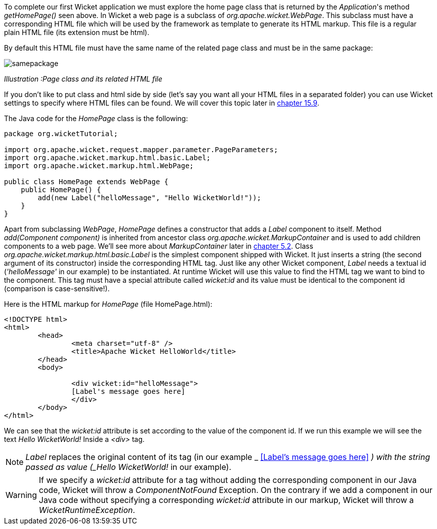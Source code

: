 


To complete our first Wicket application we must explore the home page class that is returned by the _Application_'s method _getHomePage()_ seen above. 
In Wicket a web page is a subclass of _org.apache.wicket.WebPage_. This subclass must have a corresponding HTML file which will be used by the framework as template to generate its HTML markup. This file is a regular plain HTML file (its extension must be html).

By default this HTML file must have the same name of the related page class and must be in the same package:

image::../img/samepackage.png[]

_Illustration :Page class and its related HTML file_

If you don't like to put class and html side by side (let's say you want all your HTML files in a separated folder) you can use Wicket settings to specify where HTML files can be found. We will cover this topic later in <<resources.adoc#header-contributors-positioning,chapter 15.9>>.

The Java code for the _HomePage_ class is the following:

[source,java]
----
package org.wicketTutorial;

import org.apache.wicket.request.mapper.parameter.PageParameters;
import org.apache.wicket.markup.html.basic.Label;
import org.apache.wicket.markup.html.WebPage;

public class HomePage extends WebPage {	
    public HomePage() {
	add(new Label("helloMessage", "Hello WicketWorld!"));
    }
}
----

Apart from subclassing _WebPage_, _HomePage_ defines a constructor that adds a _Label_ component to  itself. 
Method _add(Component component)_ is inherited from ancestor class _org.apache.wicket.MarkupContainer_ and is used to add children components to a web page. We'll see more about _MarkupContainer_ later in <<layout.adoc#here-comes-the-inheritance,chapter 5.2>>.
Class _org.apache.wicket.markup.html.basic.Label_ is the simplest component shipped with Wicket. It just inserts a string (the second argument of its constructor) inside the corresponding HTML tag.
Just like any other Wicket component, _Label_ needs a textual id (_'helloMessage'_ in our example) to be instantiated. At runtime Wicket will use this value to find the HTML tag we want to bind to the component. This tag must have a special attribute called _wicket:id_ and its value must be identical to the component id (comparison is case-sensitive!).

Here is the HTML markup for _HomePage_ (file HomePage.html):

[source,html]
----
<!DOCTYPE html>
<html>
	<head>
		<meta charset="utf-8" />
		<title>Apache Wicket HelloWorld</title>
	</head>
	<body>
		
		<div wicket:id="helloMessage">
		[Label's message goes here]
		</div>
	</body>
</html>
----

We can see that the _wicket:id_ attribute is set according to the value of the component id. If we run this example we will see the text _Hello WicketWorld!_ Inside a _<div>_ tag.

NOTE: _Label_ replaces the original content of its tag (in our example _ <<Label's message goes here>>
_) with the string passed as value (_Hello WicketWorld!_ in our example).

WARNING: If we specify a _wicket:id_ attribute for a tag without adding the corresponding component in our Java code, Wicket will throw a _ComponentNotFound_ Exception.  On the contrary if we add a component in our Java code without specifying a corresponding _wicket:id_ attribute in our markup, Wicket will throw a _WicketRuntimeException_.

